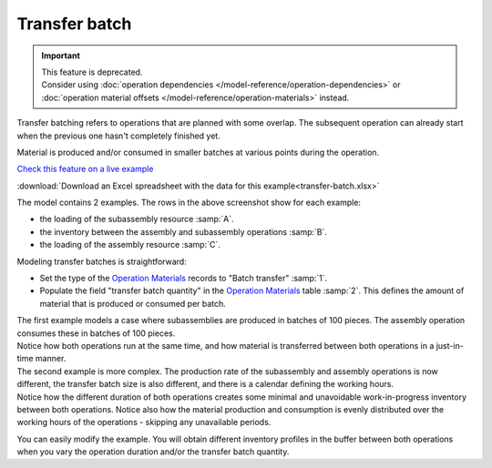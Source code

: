 ==============
Transfer batch
==============

.. Important::

   | This feature is deprecated.
   | Consider using :doc:`operation dependencies </model-reference/operation-dependencies>` or
     :doc:`operation material offsets </model-reference/operation-materials>` instead.

Transfer batching refers to operations that are planned with some overlap.
The subsequent operation can already start when the previous one hasn't completely
finished yet.

Material is produced and/or consumed in smaller batches at various points during
the operation.

.. image:: _images/transfer-batch.png
   :alt: Two examples of overlapping operations

`Check this feature on a live example <https://demo.frepple.com/transfer-batch/planningboard/>`_

:download:`Download an Excel spreadsheet with the data for this example<transfer-batch.xlsx>`

The model contains 2 examples. The rows in the above screenshot show for each example:

- the loading of the subassembly resource :samp:`A`.

- the inventory between the assembly and subassembly operations :samp:`B`.

- the loading of the assembly resource :samp:`C`.

Modeling transfer batches is straightforward:

.. image:: _images/om-transfer-batch.png
   :alt: Operation Materials table

- Set the type of the `Operation Materials <https://demo.frepple.com/transfer-batch/data/input/operationmaterial/>`_ records to "Batch transfer" :samp:`1`.

- Populate the field "transfer batch quantity" in the `Operation Materials <https://demo.frepple.com/transfer-batch/data/input/operationmaterial/>`_ table :samp:`2`. This defines
  the amount of material that is produced or consumed per batch.


| The first example models a case where subassemblies are produced in batches of
  100 pieces. The assembly operation consumes these in batches of 100 pieces.
| Notice how both operations run at the same time, and how material is transferred
  between both operations in a just-in-time manner.

| The second example is more complex. The production rate of the subassembly and assembly
  operations is now different, the transfer batch size is also different, and there is a
  calendar defining the working hours.
| Notice how the different duration of both operations creates some minimal and unavoidable
  work-in-progress inventory between both operations. Notice also how the material production
  and consumption is evenly distributed over the working hours of the operations - skipping any
  unavailable periods.

You can easily modify the example. You will obtain different inventory profiles in the
buffer between both operations when you vary the operation duration and/or the transfer batch
quantity.
